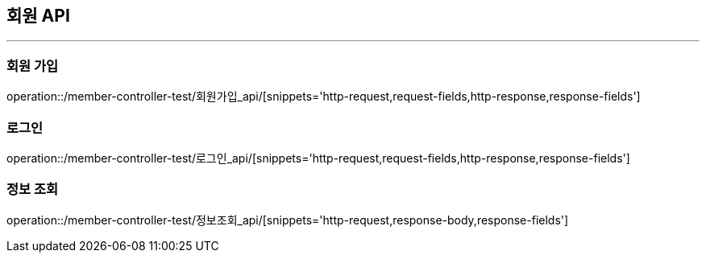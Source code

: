 [[MEMBER-API]]
== 회원 API

'''

=== 회원 가입

operation::/member-controller-test/회원가입_api/[snippets='http-request,request-fields,http-response,response-fields']

=== 로그인

operation::/member-controller-test/로그인_api/[snippets='http-request,request-fields,http-response,response-fields']

=== 정보 조회

operation::/member-controller-test/정보조회_api/[snippets='http-request,response-body,response-fields']
